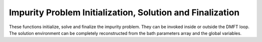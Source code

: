 .. _solver:

Impurity Problem Initialization, Solution and Finalization
================================================================

These functions initialize, solve and finalize the impurity problem. They can be invoked inside or outside the DMFT loop. The solution environment can be completely reconstructed from the bath parameters array and the global variables.

.. function:: init_solver(bath=None, Nb=None, Nlat=None)

   This function initializes the ED environment for the impurity problem solution, and sets the bath reading it from the ``hamiltonian.restart`` file or initializing it in a symmetric way.
   The function can take different argument combinations. 
   
   If no input is provided, a single-impurity bath is allocated, with dimension given by :func:`get_bath_dimension`.

    
   :type bath: np.array(dtype=float) **or** [float]
   :param bath: If a bath array is provided, it has to be a numpy array or a tuple of floats. It has to have one or two dimensions. If it has one dimension, that must be the same as specified by :func:`get_bath_dimension`. If it has two dimensions, the first has to be the number of inequivalent sites for real-space DMFT, the second must be in agreement with :func:`get_bath_dimension`. If ``Nlat`` or ``Nb`` are provided, this overrides them. If the provided vector is not in agreement with the global system parameters, EDIpack2 will exit with an error.
    The array is ordered in F convention inside the function.
        
   :type Nb: int 
   :param Nb: This sets the bath vector length for each single impurity problem. It has to be in agreement with :func:`get_bath_dimension`. When this parameter alone is provided, a numpy array of this length will be initialized.
    
   :type Nlat: int 
   :param Nlat: This sets the number of inequivalent sites for real-space DMFT. If this parameter alone is provided, :func:`get_bath_dimension` is invoked to determine the bath vector length Nb for each impurity. A ``[Nlat,Nb]`` vector is then allocated.
   
     
   :return: An array of floats that contains the bath parameters for the impurity problem. This is a required input of :func:`solve` and :func:`chi2_fitgf`. Its elements are ordered differently depending on the bath geometry. They are (de)compactified for user interaction via :func:`bath_packaging`. Specific symmetrization operations are implemented and listed in the :ref:`bath` section.
   :rtype: np.array(dtype=float) 
    




.. function:: set_hloc(hloc,Nlat=None)

   This function sets the local Hamiltonian of the impurity problem. 
    
   :type hloc: np.array(dtype=complex)
   :param hloc: Local Hamiltonian matrix. This can have the following shapes:
   
    * :code:`[ed.Nspin*ed.Norb,ed.Nspin*ed.Norb]`: single-impurity case, 2-dimensional array
    * :code:`[ed.Nspin,ed.Nspin,ed.Norb,ed.Norb]`: single-impurity case, 4-dimensional array
    * :code:`[Nlat*ed.Nspin*ed.Norb,Nlat*ed.Nspin*ed.Norb]`: real-space DMFT case, 2-dimensional array.
    * :code:`[Nlat,Nspin*ed.Norb,ed.Nspin*ed.Norb]`: single-impurity case, 3-dimensional array.
    * :code:`[Nlat,ed.Nspin,ed.Nspin,ed.Norb,ed.Norb]`: single-impurity case, 5-dimensional array.
   
    The array is ordered in F convention inside the function.
    
    **Note**: the way the EDIpack2 library passes from 1 comulative to 2 or 3 running indices is, from slower to faster: ``lat``, ``spin``, ``orb``
    
   :type Nlat: int
   :param Nlat: Number of inequivalent sites for real-space DMFT. The function will raise a ValueError if the dimensions of ``hloc`` are inconsistent with the presence or absence of Nlat. 
    The EDIpack2 library will check the correctness of the dimensions of ``hloc`` and terminate execution if inconsistent.
   
   :raise ValueError: If hloc is not provided or has the wrong shape
   
   :return: Nothing
   :rtype: None


.. function:: solve(bath, sflag=True, iflag=True, fmpi=True, mpi_lanc=False)

   This function solves the impurity problem and calculates the observables, Green's function and self-energy.

   :type bath: np.array(dtype=float) 
   :param bath: The bath array returned by  :func:`init_solver`. If the bath dimensions are inconsistent with the global properties of the problem, EDIpack2 will exit with an error.
   
   :type sflag: bool
   :param sflag: for single-site DMFT, if :code:`False`, it disables the calculation of the Green's function and susceptibilities
   
   :type iflag: bool
   :param iflag: for real-space DMFT, if :code:`False`, it disables the calculation of the Green's function and susceptibilities
   
   :type fmpi: bool
   :param fmpi: if :code:`False`, for single-site DMFT, it disables MPI for the ED routine, if the communicator is used elsewhere
   
   :type mpi_lanc: bool
   :param mpi_lanc: if :code:`True`, for real-space DMFT sets the MPI parallelization for the ED routine. By default it is :code:`False`, and each inequivalent site is solved serially by a different core.
        
   :return: Nothing
   :rtype: None

.. function:: finalize_solver()

   This function cleans up the ED environment, deallocates the relevant arrays and makes a second call to :command:`init_solver` possible
           
   :return: Nothing
   :rtype: None

